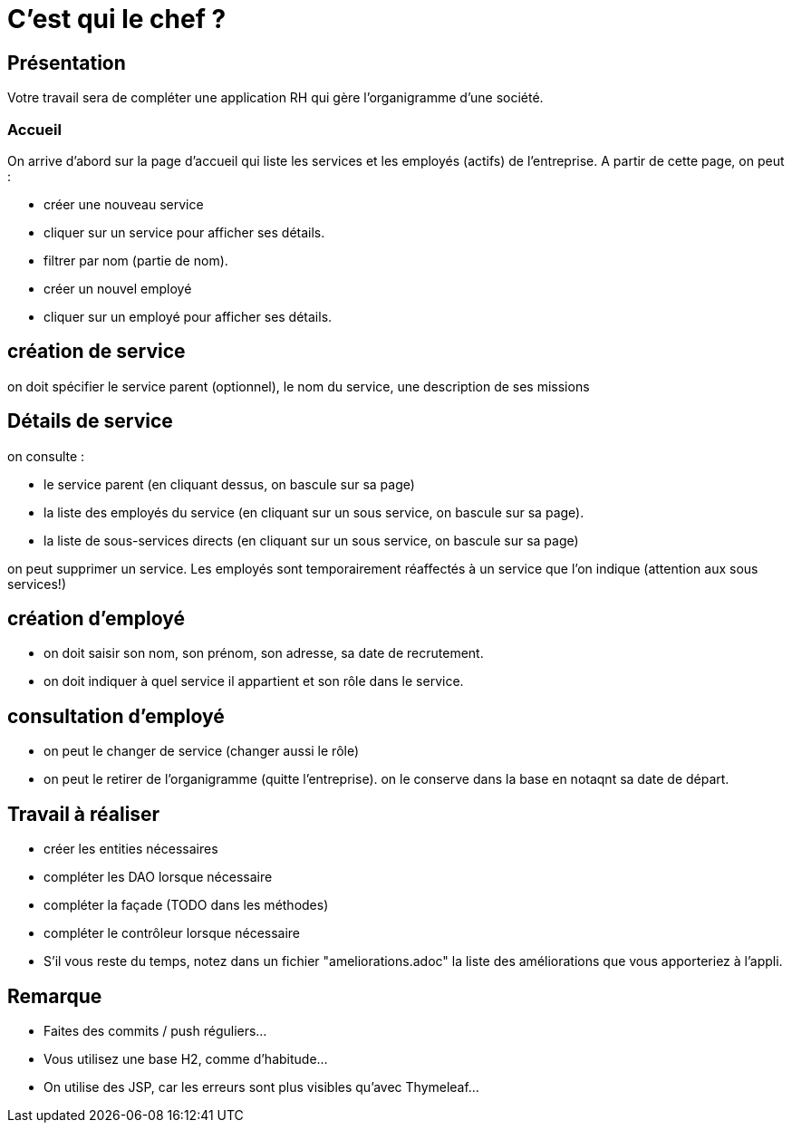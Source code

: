 = C'est qui le chef ?

== Présentation
Votre travail sera de compléter une application RH qui gère l'organigramme d'une société.

=== Accueil
On arrive d'abord sur la page d'accueil qui liste les services et les employés (actifs) de l'entreprise.
A partir de cette page, on peut :

* créer une nouveau service
* cliquer sur un service pour afficher ses détails.
* filtrer par nom (partie de nom).
* créer un nouvel employé
* cliquer sur un employé pour afficher ses détails.

== création de service
on doit spécifier le service parent (optionnel), le nom du service, une description de ses missions

== Détails de service
on consulte :

* le service parent (en cliquant dessus, on bascule sur sa page)
* la liste des employés du service (en cliquant sur un sous service, on bascule sur sa page).
* la liste de sous-services directs (en cliquant sur un sous service, on bascule sur sa page)

on peut supprimer un service. Les employés sont temporairement réaffectés à un service que l'on indique (attention aux sous services!)


== création d'employé
* on doit saisir son nom, son prénom, son adresse, sa date de recrutement.
* on doit indiquer à quel service il appartient et son rôle dans le service.

== consultation d'employé
* on peut le changer de service (changer aussi le rôle)
* on peut le retirer de l'organigramme (quitte l'entreprise). on le conserve dans la base en notaqnt sa date de départ.

== Travail à réaliser
* créer les entities nécessaires
* compléter les DAO lorsque nécessaire
* compléter la façade (TODO dans les méthodes)
* compléter le contrôleur lorsque nécessaire
* S'il vous reste du temps, notez dans un fichier "ameliorations.adoc" la liste des améliorations que vous apporteriez à l'appli.

== Remarque
* Faites des commits / push réguliers...
* Vous utilisez une base H2, comme d'habitude...
* On utilise des JSP, car les erreurs sont plus visibles qu'avec Thymeleaf...
